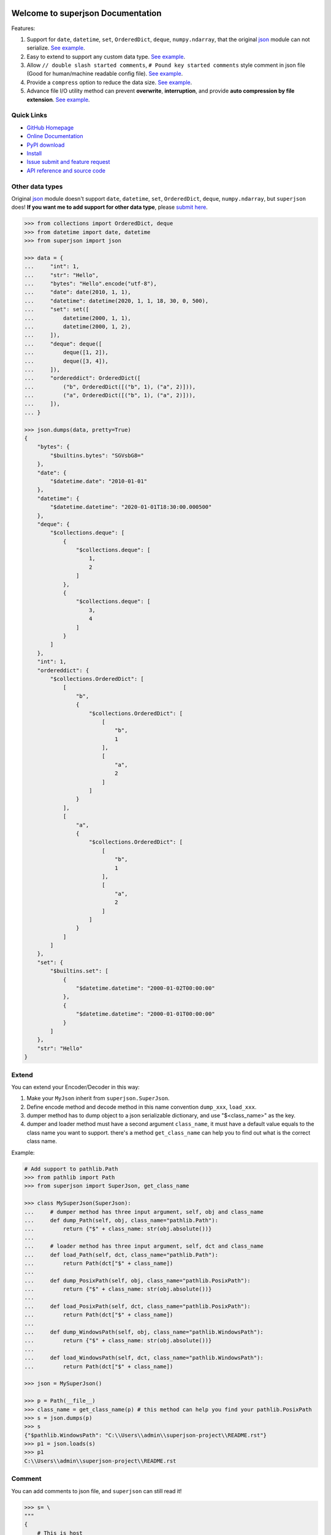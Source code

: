 .. image:: https://travis-ci.org/MacHu-GWU/superjson-project.svg?branch=master

.. image:: https://img.shields.io/pypi/v/superjson.svg

.. image:: https://img.shields.io/pypi/l/superjson.svg

.. image:: https://img.shields.io/pypi/pyversions/superjson.svg


Welcome to superjson Documentation
===============================================================================
Features:

1. Support for ``date``, ``datetime``, ``set``, ``OrderedDict``, ``deque``, ``numpy.ndarray``, that the original `json <https://docs.python.org/3/library/json.html>`_ module can not serialize. `See example <Other data types_>`_.
2. Easy to extend to support any custom data type. `See example <Extend_>`_.
3. Allow ``// double slash started comments``, ``# Pound key started comments`` style comment in json file (Good for human/machine readable config file). `See example <Comment_>`_.
4. Provide a ``compress`` option to reduce the data size. `See example <Compression_>`_.
5. Advance file I/O utility method can prevent **overwrite**, **interruption**, and provide **auto compression by file extension**. `See example <Advance file I/O utility method_>`_.


**Quick Links**
-------------------------------------------------------------------------------
- `GitHub Homepage <https://github.com/MacHu-GWU/superjson-project>`_
- `Online Documentation <https://pypi.python.org/pypi/superjson>`_
- `PyPI download <https://pypi.python.org/pypi/superjson>`_
- `Install <install_>`_
- `Issue submit and feature request <https://github.com/MacHu-GWU/superjson-project/issues>`_
- `API reference and source code <http://pythonhosted.org/superjson/py-modindex.html>`_


Other data types
-------------------------------------------------------------------------------
Original `json <https://docs.python.org/3/library/json.html>`_ module doesn't support ``date``, ``datetime``, ``set``, ``OrderedDict``, ``deque``, ``numpy.ndarray``, but ``superjson`` does! **If you want me to add support for other data type**, please `submit here <https://github.com/MacHu-GWU/superjson-project/issues>`_.

.. code-block:: python

    >>> from collections import OrderedDict, deque
    >>> from datetime import date, datetime
    >>> from superjson import json

    >>> data = {
    ...     "int": 1,
    ...     "str": "Hello",
    ...     "bytes": "Hello".encode("utf-8"),
    ...     "date": date(2010, 1, 1),
    ...     "datetime": datetime(2020, 1, 1, 18, 30, 0, 500),
    ...     "set": set([
    ...         datetime(2000, 1, 1),
    ...         datetime(2000, 1, 2),
    ...     ]),
    ...     "deque": deque([
    ...         deque([1, 2]),
    ...         deque([3, 4]),
    ...     ]),
    ...     "ordereddict": OrderedDict([
    ...         ("b", OrderedDict([("b", 1), ("a", 2)])),
    ...         ("a", OrderedDict([("b", 1), ("a", 2)])),
    ...     ]),
    ... }

    >>> json.dumps(data, pretty=True)
    {
        "bytes": {
            "$builtins.bytes": "SGVsbG8="
        },
        "date": {
            "$datetime.date": "2010-01-01"
        },
        "datetime": {
            "$datetime.datetime": "2020-01-01T18:30:00.000500"
        },
        "deque": {
            "$collections.deque": [
                {
                    "$collections.deque": [
                        1,
                        2
                    ]
                },
                {
                    "$collections.deque": [
                        3,
                        4
                    ]
                }
            ]
        },
        "int": 1,
        "ordereddict": {
            "$collections.OrderedDict": [
                [
                    "b",
                    {
                        "$collections.OrderedDict": [
                            [
                                "b",
                                1
                            ],
                            [
                                "a",
                                2
                            ]
                        ]
                    }
                ],
                [
                    "a",
                    {
                        "$collections.OrderedDict": [
                            [
                                "b",
                                1
                            ],
                            [
                                "a",
                                2
                            ]
                        ]
                    }
                ]
            ]
        },
        "set": {
            "$builtins.set": [
                {
                    "$datetime.datetime": "2000-01-02T00:00:00"
                },
                {
                    "$datetime.datetime": "2000-01-01T00:00:00"
                }
            ]
        },
        "str": "Hello"
    }


Extend
-------------------------------------------------------------------------------
You can extend your Encoder/Decoder in this way:

1. Make your ``MyJson`` inherit from ``superjson.SuperJson``.
2. Define encode method and decode method in this name convention ``dump_xxx``, ``load_xxx``.
3. dumper method has to dump object to a json serializable dictionary, and use "$<class_name>" as the key.
4. dumper and loader method must have a second argument ``class_name``, it must have a default value equals to the class name you want to support. there's a method ``get_class_name`` can help you to find out what is the correct class name.

Example:

.. code-block:: python

    # Add support to pathlib.Path
    >>> from pathlib import Path
    >>> from superjson import SuperJson, get_class_name

    >>> class MySuperJson(SuperJson):
    ...     # dumper method has three input argument, self, obj and class_name
    ...     def dump_Path(self, obj, class_name="pathlib.Path"):
    ...         return {"$" + class_name: str(obj.absolute())}
    ...
    ...     # loader method has three input argument, self, dct and class_name
    ...     def load_Path(self, dct, class_name="pathlib.Path"):
    ...         return Path(dct["$" + class_name])
    ...
    ...     def dump_PosixPath(self, obj, class_name="pathlib.PosixPath"):
    ...         return {"$" + class_name: str(obj.absolute())}
    ...
    ...     def load_PosixPath(self, dct, class_name="pathlib.PosixPath"):
    ...         return Path(dct["$" + class_name])
    ...
    ...     def dump_WindowsPath(self, obj, class_name="pathlib.WindowsPath"):
    ...         return {"$" + class_name: str(obj.absolute())}
    ...
    ...     def load_WindowsPath(self, dct, class_name="pathlib.WindowsPath"):
    ...         return Path(dct["$" + class_name])

    >>> json = MySuperJson()

    >>> p = Path(__file__)
    >>> class_name = get_class_name(p) # this method can help you find your pathlib.PosixPath
    >>> s = json.dumps(p)
    >>> s
    {"$pathlib.WindowsPath": "C:\\Users\\admin\\superjson-project\\README.rst"}
    >>> p1 = json.loads(s)
    >>> p1
    C:\\Users\\admin\\superjson-project\\README.rst


Comment
-------------------------------------------------------------------------------
You can add comments to json file, and ``superjson`` can still read it!

.. code-block:: json

    >>> s= \
    """
    {
        # This is host
        "host": "127.0.0.1",
        "port": 8080 // This is port
    }
    """
    >>> config = json.loads(s, ignore_comments=True)
    >>> config
    {"host": "127.0.0.1", "port": 8080}


Compression
-------------------------------------------------------------------------------
Compress your json file is easy.

.. code-block:: python

    >>> import sys
    >>> data = {str(i): i for i in range(1000)}

    # Compress when dump to string
    >>> s = json.dumps(data, compress=True)

    # Decompress when load from compressed string
    >>> data1 = json.loads(s, decompress=True)

    # Auto compress when dump to file
    >>> json.dump(data, "data.gz") # "data.json" will not been compressed

    # Auto decompress when load from file
    >>> json.load("data.gz")

    # compare
    >>> s1 = json.dumps(data)
    >>> s2 = json.dumps(data, compress=True)
    >>> sys.getsizeof(s1)
    11829

    >>> sys.getsizeof(s2)
    5809


Advance file I/O utility method
-------------------------------------------------------------------------------
If your program is interrupted while writing, you got an incomplete file, and **you also lose the original file**! To solve this issue, ``json.safe_dump(data, abspath)`` method first write json to a temporary file, then rename to what you expect, and silently overwrite old one. This can **guarantee atomic write operation**.

.. code-block:: python

    >>> data = dict(a=1, b=2, c=3)
    # it first write to "data.gz.tmp", when it's done, overwrite the
    # original "data.gz" file
    >>> json.safe_dump(data, "data.gz")


.. _install:

Install
-------------------------------------------------------------------------------

``superjson`` is released on PyPI, so all you need is:

.. code-block:: console

	$ pip install superjson

To upgrade to latest version:

.. code-block:: console

	$ pip install --upgrade superjson